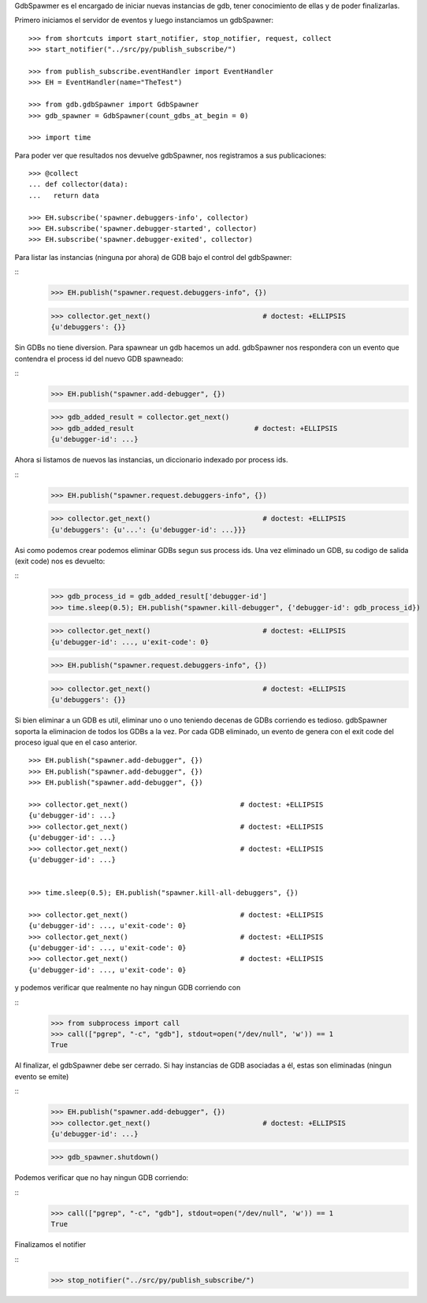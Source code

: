 

GdbSpawmer es el encargado de iniciar nuevas instancias de gdb, tener conocimiento de ellas
y de poder finalizarlas.

Primero iniciamos el servidor de eventos y luego instanciamos un gdbSpawner:

::
   
   >>> from shortcuts import start_notifier, stop_notifier, request, collect
   >>> start_notifier("../src/py/publish_subscribe/")
   
   >>> from publish_subscribe.eventHandler import EventHandler
   >>> EH = EventHandler(name="TheTest")

   >>> from gdb.gdbSpawner import GdbSpawner
   >>> gdb_spawner = GdbSpawner(count_gdbs_at_begin = 0)

   >>> import time
   
  
Para poder ver que resultados nos devuelve gdbSpawner, nos registramos a sus publicaciones:

::

   >>> @collect
   ... def collector(data):  
   ...   return data
   
   >>> EH.subscribe('spawner.debuggers-info', collector)
   >>> EH.subscribe('spawner.debugger-started', collector)
   >>> EH.subscribe('spawner.debugger-exited', collector)


Para listar las instancias (ninguna por ahora) de GDB bajo el control del gdbSpawner:

::
   >>> EH.publish("spawner.request.debuggers-info", {})

   >>> collector.get_next()                           # doctest: +ELLIPSIS
   {u'debuggers': {}}


Sin GDBs no tiene diversion. Para spawnear un gdb hacemos un add. gdbSpawner nos respondera
con un evento que contendra el process id del nuevo GDB spawneado:

::
   >>> EH.publish("spawner.add-debugger", {})

   >>> gdb_added_result = collector.get_next() 
   >>> gdb_added_result                             # doctest: +ELLIPSIS
   {u'debugger-id': ...}


Ahora si listamos de nuevos las instancias, un diccionario indexado por process ids.

:: 
   >>> EH.publish("spawner.request.debuggers-info", {})

   >>> collector.get_next()                           # doctest: +ELLIPSIS
   {u'debuggers': {u'...': {u'debugger-id': ...}}}

Asi como podemos crear podemos eliminar GDBs segun sus process ids. Una vez eliminado un GDB,
su codigo de salida (exit code) nos es devuelto:

::
   >>> gdb_process_id = gdb_added_result['debugger-id']
   >>> time.sleep(0.5); EH.publish("spawner.kill-debugger", {'debugger-id': gdb_process_id})
   
   >>> collector.get_next()                           # doctest: +ELLIPSIS
   {u'debugger-id': ..., u'exit-code': 0}
   
   
   >>> EH.publish("spawner.request.debuggers-info", {})

   >>> collector.get_next()                           # doctest: +ELLIPSIS
   {u'debuggers': {}}

Si bien eliminar a un GDB es util, eliminar uno o uno teniendo decenas de GDBs corriendo
es tedioso. gdbSpawner soporta la eliminacion de todos los GDBs a la vez.
Por cada GDB eliminado, un evento de genera con el exit code del proceso igual que en el
caso anterior.

::
   
   >>> EH.publish("spawner.add-debugger", {})
   >>> EH.publish("spawner.add-debugger", {})
   >>> EH.publish("spawner.add-debugger", {})
   
   >>> collector.get_next()                           # doctest: +ELLIPSIS
   {u'debugger-id': ...}
   >>> collector.get_next()                           # doctest: +ELLIPSIS
   {u'debugger-id': ...}
   >>> collector.get_next()                           # doctest: +ELLIPSIS
   {u'debugger-id': ...}


   >>> time.sleep(0.5); EH.publish("spawner.kill-all-debuggers", {})
   
   >>> collector.get_next()                           # doctest: +ELLIPSIS
   {u'debugger-id': ..., u'exit-code': 0}
   >>> collector.get_next()                           # doctest: +ELLIPSIS
   {u'debugger-id': ..., u'exit-code': 0}
   >>> collector.get_next()                           # doctest: +ELLIPSIS
   {u'debugger-id': ..., u'exit-code': 0}


y podemos verificar que realmente no hay ningun GDB corriendo con

::
   >>> from subprocess import call
   >>> call(["pgrep", "-c", "gdb"], stdout=open("/dev/null", 'w')) == 1
   True

Al finalizar, el gdbSpawner debe ser cerrado. Si hay instancias de GDB asociadas a él, estas
son eliminadas (ningun evento se emite)

::
   >>> EH.publish("spawner.add-debugger", {})
   >>> collector.get_next()                           # doctest: +ELLIPSIS
   {u'debugger-id': ...}

   >>> gdb_spawner.shutdown()

Podemos verificar que no hay ningun GDB corriendo:

::
   >>> call(["pgrep", "-c", "gdb"], stdout=open("/dev/null", 'w')) == 1
   True


Finalizamos el notifier

::
   >>> stop_notifier("../src/py/publish_subscribe/")
